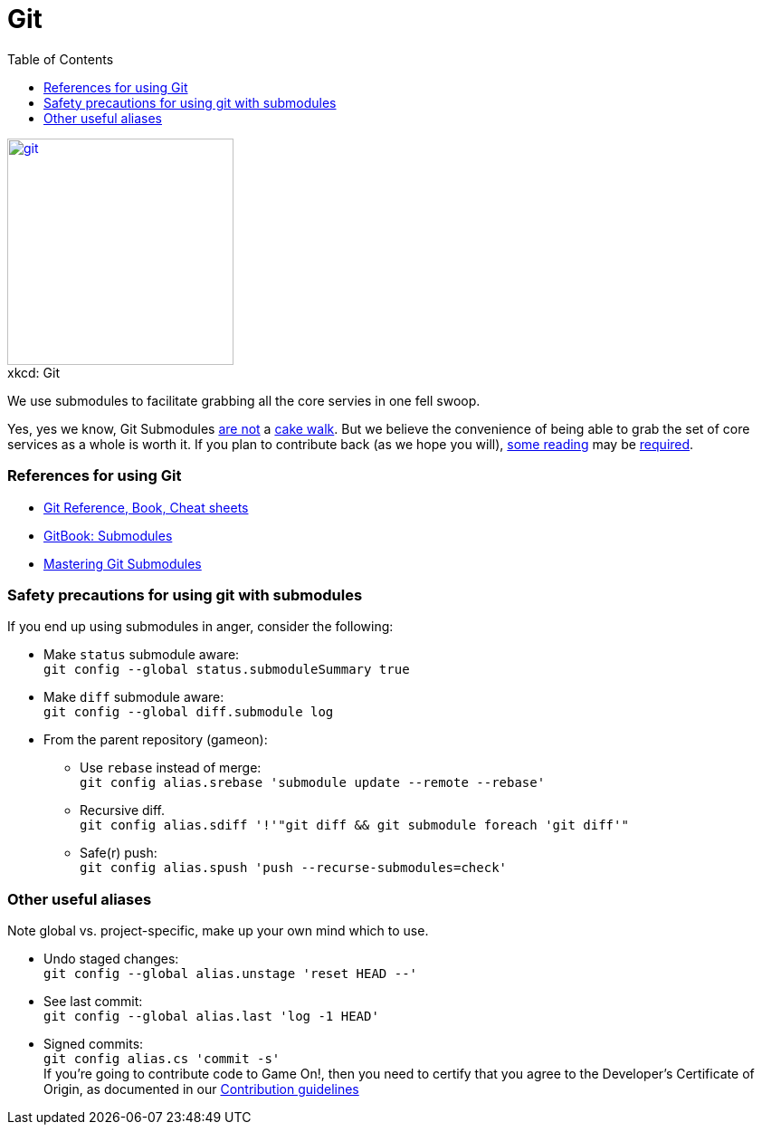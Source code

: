= Git
:icons: font
:toc:
:toc-placement: manual
:toclevels: 1
:submodules: https://git-scm.com/book/en/v2/Git-Tools-Submodules
:mastery: https://medium.com/@porteneuve/mastering-git-submodules-34c65e940407#.fdmpndvh6
:notanswer: http://somethingsinistral.net/blog/git-submodules-are-probably-not-the-answer/
:yukmodules: https://codingkilledthecat.wordpress.com/2012/04/28/why-your-company-shouldnt-use-git-submodules/
:installgit: https://git-scm.com/book/en/v2/Getting-Started-Installing-Git
:gameontext: https://githubhttps://github.com/gameontext.com/gameontext

image::http://imgs.xkcd.com/comics/git.png[caption="", title="xkcd: Git",float="right",align="center",link="http://xkcd.com/1597/", width=250]

We use submodules to facilitate grabbing all the core servies in one fell swoop.

toc::[]

Yes, yes we know, Git Submodules {notanswer}[are not] a {yukmodules}[cake walk]. But we believe the convenience of being able to grab the set of core services as a whole is worth it. If you plan to contribute back (as we hope you will), {submodules}[some reading] may be {mastery}[required].

=== References for using Git

* https://git-scm.com/doc[Git Reference, Book, Cheat sheets]
* {submodules}[GitBook: Submodules]
* {mastery}[Mastering Git Submodules]

=== Safety precautions for using git with submodules

If you end up using submodules in anger, consider the following:

* Make `status` submodule aware: +
`git config --global status.submoduleSummary true`
* Make `diff` submodule aware: +
`git config --global diff.submodule log`
* From the parent repository (gameon):
** Use `rebase` instead of merge: +
`git config alias.srebase 'submodule update --remote --rebase'`
** Recursive diff. +
`git config alias.sdiff '!'"git diff && git submodule foreach 'git diff'"`
** Safe(r) push: +
`git config alias.spush 'push --recurse-submodules=check'`


=== Other useful aliases

Note global vs. project-specific, make up your own mind which to use.

* Undo staged changes: +
`git config --global alias.unstage 'reset HEAD --'`
* See last commit: +
`git config --global alias.last 'log -1 HEAD'`
* Signed commits: +
`git config alias.cs 'commit -s'` +
If you're going to contribute code to Game On!, then you need to certify that you agree to the Developer's Certificate of Origin, as documented in our https://github.com/gameontext/gameon/blob/master/CONTRIBUTING.md#sign-your-work[Contribution guidelines]
